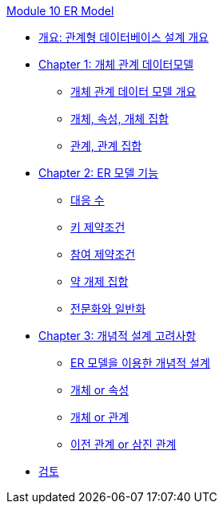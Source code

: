 link:./contents/01_introduction.adoc[Module 10 ER Model]

* link:./contents/02_design_overview.adoc[개요: 관계형 데이터베이스 설계 개요]
* link:./contents/03_ER_model.adoc[Chapter 1: 개체 관계 데이터모델]
** link:./contents/04_ER_model.adoc[개체 관계 데이터 모델 개요]
** link:./contents/05_entity_attribute_entityset.adoc[개체, 속성, 개체 집합]
** link:./contents/06_relation_relationshipset.adoc[관계, 관계 집합]
* link:./contents/07_er_model_function.adoc[Chapter 2: ER 모델 기능]
** link:./contents/08_mapping_cadinality.adoc[대응 수]
** link:./contents/09_key_constraint.adoc[키 제약조건]
** link:./contents/10_participation_constraint.adoc[참여 제약조건]
** link:./contents/11_weakly_entityset.adoc[약 개제 집합]
** link:./contents/12_specialization.adoc[전문화와 일반화]
* link:./contents/13_conceptual_design.adoc[Chapter 3: 개념적 설계 고려사항]
** link:./contents/14_cd_using_er_model.adoc[ER 모델을 이용한 개념적 설계]
** link:./contents/15_entity_or_attribute.adoc[개체 or 속성]
** link:./contents/16_entity_or_relationship.adoc[개체 or 관계]
** link:./contents/17_binary_or_triage.adoc[이전 관계 or 삼진 관계]
* link:./contents/18_review.adoc[검토]